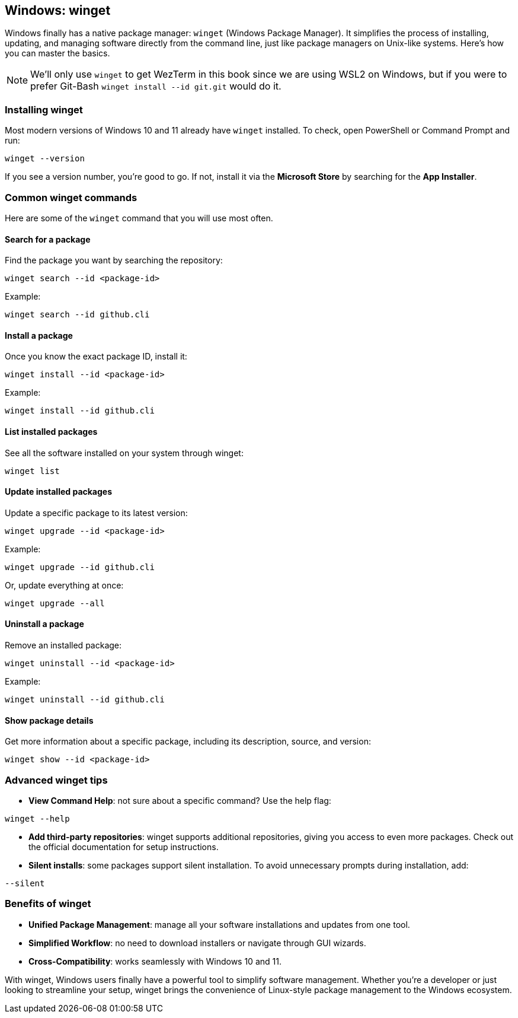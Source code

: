 == Windows: winget

Windows finally has a native package manager: `winget` (Windows Package Manager). It simplifies the process of installing, updating, and managing software directly from the command line, just like package managers on Unix-like systems. Here’s how you can master the basics.

[NOTE]
====
We'll only use `winget` to get WezTerm in this book since we are using WSL2 on Windows, but if you were to prefer Git-Bash `winget install --id git.git` would do it.
====

=== Installing winget

Most modern versions of Windows 10 and 11 already have `winget` installed. To check, open PowerShell or Command Prompt and run:

[source,powershell]
----
winget --version
----

If you see a version number, you’re good to go. If not, install it via the *Microsoft Store* by searching for the *App Installer*.

=== Common winget commands

Here are some of the `winget` command that you will use most often.

==== Search for a package

Find the package you want by searching the repository:

[source,powershell]
----
winget search --id <package-id>
----

Example:

[source,powershell]
----
winget search --id github.cli
----

==== Install a package

Once you know the exact package ID, install it:

[source,powershell]
----
winget install --id <package-id>
----

Example:

[source,powershell]
----
winget install --id github.cli
----

==== List installed packages

See all the software installed on your system through winget:

[source,powershell]
----
winget list
----

==== Update installed packages

Update a specific package to its latest version:

[source,powershell]
----
winget upgrade --id <package-id>
----

Example:

[source,powershell]
----
winget upgrade --id github.cli
----

Or, update everything at once:

[source,powershell]
----
winget upgrade --all
----

==== Uninstall a package

Remove an installed package:

[source,powershell]
----
winget uninstall --id <package-id>
----

Example:

[source,powershell]
----
winget uninstall --id github.cli
----

==== Show package details

Get more information about a specific package, including its description, source, and version:

[source,powershell]
----
winget show --id <package-id>
----

=== Advanced winget tips

- **View Command Help**: not sure about a specific command? Use the help flag:

[source,powershell]
----
winget --help
----

- **Add third-party repositories**: winget supports additional repositories, giving you access to even more packages. Check out the official documentation for setup instructions.

- **Silent installs**: some packages support silent installation. To avoid unnecessary prompts during installation, add:

[source,powershell]
----
--silent
----

=== Benefits of winget

- *Unified Package Management*: manage all your software installations and updates from one tool.

- *Simplified Workflow*: no need to download installers or navigate through GUI wizards.

- *Cross-Compatibility*: works seamlessly with Windows 10 and 11.

With winget, Windows users finally have a powerful tool to simplify software management. Whether you’re a developer or just looking to streamline your setup, winget brings the convenience of Linux-style package management to the Windows ecosystem.
